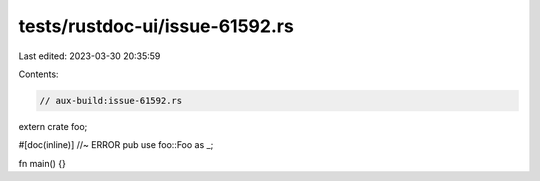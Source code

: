 tests/rustdoc-ui/issue-61592.rs
===============================

Last edited: 2023-03-30 20:35:59

Contents:

.. code-block:: rs

    // aux-build:issue-61592.rs

extern crate foo;

#[doc(inline)] //~ ERROR
pub use foo::Foo as _;

fn main() {}


